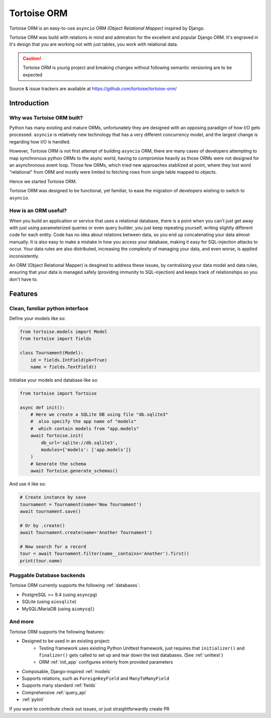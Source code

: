============
Tortoise ORM
============

Tortoise ORM is an easy-to-use ``asyncio`` ORM *(Object Relational Mapper)* inspired by Django.

Tortoise ORM was build with relations in mind and admiration for the excellent and popular Django ORM.
It's engraved in it's design that you are working not with just tables, you work with relational data.

.. caution::
   Tortoise ORM is young project and breaking changes without following semantic versioning are to be expected

Source & issue trackers are available at `<https://github.com/tortoise/tortoise-orm/>`_

Introduction
============

Why was Tortoise ORM built?
---------------------------

Python has many existing and mature ORMs, unfortunately they are designed with an opposing paradigm of how I/O gets processed.
``asyncio`` is relatively new technology that has a very different concurrency model, and the largest change is regarding how I/O is handled.

However, Tortoise ORM is not first attempt of building ``asyncio`` ORM, there are many cases of developers attempting to map synchronous python ORMs to the async world, having to compromise heavily as those ORMs were not designed for an asynchronous event loop.
Those few ORMs, which tried new approaches stabilized at point, where they lost word "relational" from ORM and mostly were limited to fetching rows from single table mapped to objects.

Hence we started Tortoise ORM.

Tortoise ORM was designed to be functional, yet familiar, to ease the migration of developers wishing to switch to ``asyncio``.

How is an ORM useful?
---------------------

When you build an application or service that uses a relational database, there is a point when you can't just get away with just using parameterized queries or even query builder, you just keep repeating yourself, writing slightly different code for each entity.
Code has no idea about relations between data, so you end up concatenating your data almost manually.
It is also easy to make a mistake in how you access your database, making it easy for SQL-injection attacks to occur.
Your data rules are also distributed, increasing the complexity of managing your data, and even worse, is applied inconsistently.

An ORM (Object Relational Mapper) is desgined to address these issues, by centralising your data model and data rules, ensuring that your data is managed safely (providing immunity to SQL-injection) and keeps track of relationships so you don't have to.

Features
========

Clean, familiar python interface
--------------------------------
Define your models like so:

.. code-block:: python3

    from tortoise.models import Model
    from tortoise import fields

    class Tournament(Model):
        id = fields.IntField(pk=True)
        name = fields.TextField()

Initialise your models and database like so:

.. code-block:: python3

    from tortoise import Tortoise

    async def init():
        # Here we create a SQLite DB using file "db.sqlite3"
        #  also specify the app name of "models"
        #  which contain models from "app.models"
        await Tortoise.init(
            db_url='sqlite://db.sqlite3',
            modules={'models': ['app.models']}
        )
        # Generate the schema
        await Tortoise.generate_schemas()

And use it like so:

.. code-block:: python3

    # Create instance by save
    tournament = Tournament(name='New Tournament')
    await tournament.save()

    # Or by .create()
    await Tournament.create(name='Another Tournament')

    # Now search for a record
    tour = await Tournament.filter(name__contains='Another').first()
    print(tour.name)


Pluggable Database backends
---------------------------
Tortoise ORM currently supports the following :ref:`databases`:

* PostgreSQL >= 9.4 (using ``asyncpg``)
* SQLite (using ``aiosqlite``)
* MySQL/MariaDB (using ``aiomysql``)


And more
--------

Tortoise ORM supports the following features:

* Designed to be used in an existing project:
    * Testing framework uses existing Python Unittest framework, just requires
      that ``initializer()`` and ``finalizer()`` gets called to set up and tear
      down the test databases. (See :ref:`unittest`)
    * ORM :ref:`init_app` configures entierly from provided parameters
* Composable, Django-inspired :ref:`models`
* Supports relations, such as ``ForeignKeyField`` and ``ManyToManyField``
* Supports many standard :ref:`fields`
* Comprehensive :ref:`query_api`
* :ref:`pylint`

If you want to contribute check out issues, or just straightforwardly create PR
